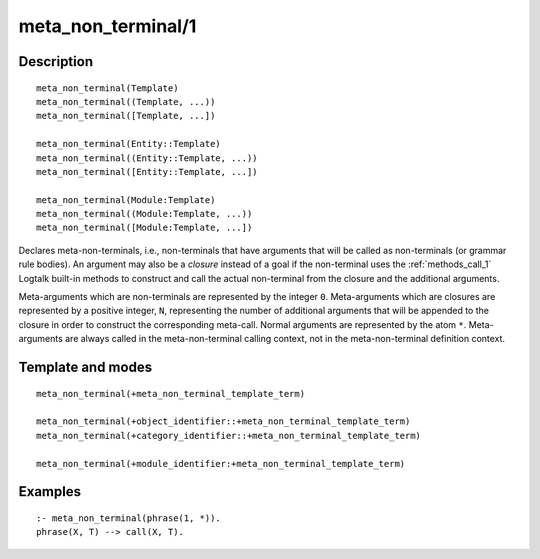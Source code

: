 ..
   This file is part of Logtalk <https://logtalk.org/>  
   Copyright 1998-2019 Paulo Moura <pmoura@logtalk.org>

   Licensed under the Apache License, Version 2.0 (the "License");
   you may not use this file except in compliance with the License.
   You may obtain a copy of the License at

       http://www.apache.org/licenses/LICENSE-2.0

   Unless required by applicable law or agreed to in writing, software
   distributed under the License is distributed on an "AS IS" BASIS,
   WITHOUT WARRANTIES OR CONDITIONS OF ANY KIND, either express or implied.
   See the License for the specific language governing permissions and
   limitations under the License.


.. index:: meta_non_terminal/1
.. _directives_meta_non_terminal_1:

meta_non_terminal/1
===================

Description
-----------

::

   meta_non_terminal(Template)
   meta_non_terminal((Template, ...))
   meta_non_terminal([Template, ...])

   meta_non_terminal(Entity::Template)
   meta_non_terminal((Entity::Template, ...))
   meta_non_terminal([Entity::Template, ...])

   meta_non_terminal(Module:Template)
   meta_non_terminal((Module:Template, ...))
   meta_non_terminal([Module:Template, ...])

Declares meta-non-terminals, i.e., non-terminals that have arguments
that will be called as non-terminals (or grammar rule bodies). An
argument may also be a *closure* instead of a goal if the non-terminal
uses the :ref:`methods_call_1` Logtalk built-in
methods to construct and call the actual non-terminal from the closure
and the additional arguments.

Meta-arguments which are non-terminals are represented by the integer
``0``. Meta-arguments which are closures are represented by a positive
integer, ``N``, representing the number of additional arguments that
will be appended to the closure in order to construct the corresponding
meta-call. Normal arguments are represented by the atom ``*``.
Meta-arguments are always called in the meta-non-terminal calling
context, not in the meta-non-terminal definition context.

Template and modes
------------------

::

   meta_non_terminal(+meta_non_terminal_template_term)

   meta_non_terminal(+object_identifier::+meta_non_terminal_template_term)
   meta_non_terminal(+category_identifier::+meta_non_terminal_template_term)

   meta_non_terminal(+module_identifier:+meta_non_terminal_template_term)

Examples
--------

::

   :- meta_non_terminal(phrase(1, *)).
   phrase(X, T) --> call(X, T).

.. seealso::

   :ref:`directives_meta_predicate_1`,
   :ref:`methods_predicate_property_2`
